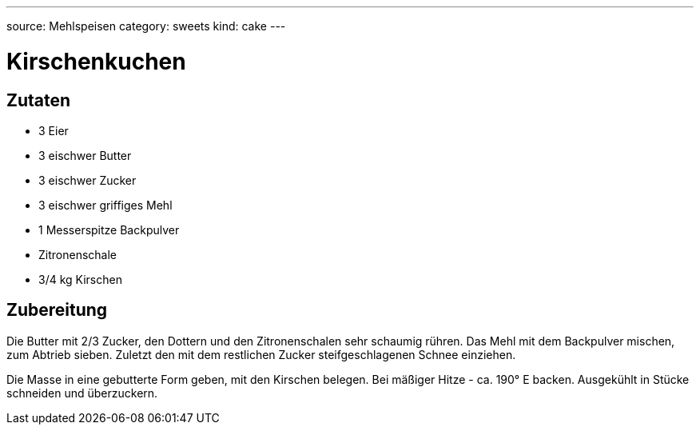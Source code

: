 ---
source: Mehlspeisen
category: sweets
kind: cake
---

= Kirschenkuchen

== Zutaten
* 3 Eier
* 3 eischwer Butter
* 3 eischwer Zucker
* 3 eischwer griffiges Mehl
* 1 Messerspitze Backpulver
* Zitronenschale
* 3/4 kg Kirschen

== Zubereitung
Die Butter mit 2/3 Zucker, den Dottern und den Zitronenschalen sehr schaumig rühren.
Das Mehl mit dem Backpulver mischen, zum Abtrieb sieben.
Zuletzt den mit dem restlichen Zucker steifgeschlagenen Schnee einziehen.

Die Masse in eine gebutterte Form geben, mit den Kirschen belegen.
Bei mäßiger Hitze - ca. 190° E backen.
Ausgekühlt in Stücke schneiden und überzuckern.
